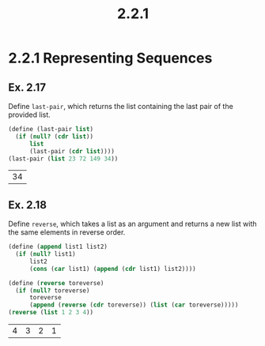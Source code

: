 #+TITLE: 2.2.1
* 2.2.1 Representing Sequences
** Ex. 2.17
Define ~last-pair~, which returns the list containing the last pair of the
provided list.
#+BEGIN_SRC scheme :exports both :session
(define (last-pair list)
  (if (null? (cdr list))
      list
      (last-pair (cdr list))))
(last-pair (list 23 72 149 34))
#+END_SRC

#+RESULTS:
| 34 |
** Ex. 2.18
Define ~reverse~, which takes a list as an argument and returns a new list with
the same elements in reverse order.
#+BEGIN_SRC scheme :exports both :session
(define (append list1 list2)
  (if (null? list1)
      list2
      (cons (car list1) (append (cdr list1) list2))))

(define (reverse toreverse)
  (if (null? toreverse)
      toreverse
      (append (reverse (cdr toreverse)) (list (car toreverse)))))
(reverse (list 1 2 3 4))
#+END_SRC

#+RESULTS:
| 4 | 3 | 2 | 1 |
